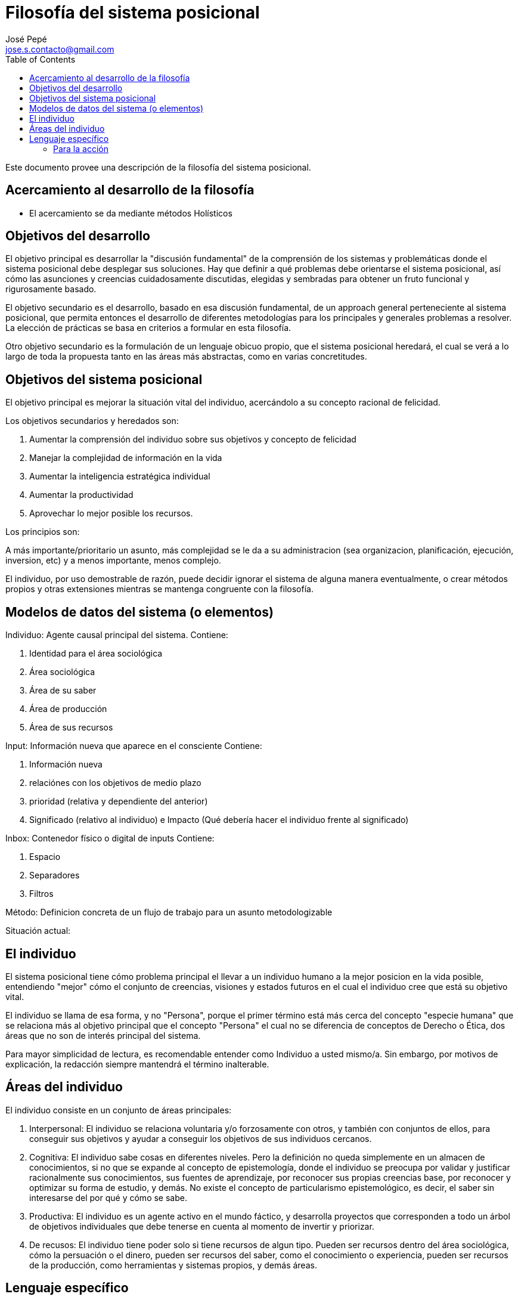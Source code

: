 = Filosofía del sistema posicional
José Pepé <jose.s.contacto@gmail.com>
:toc:

Este documento provee una descripción de la filosofía del sistema posicional.

== Acercamiento al desarrollo de la filosofía

- El acercamiento se da mediante métodos Holísticos

== Objetivos del desarrollo 

El objetivo principal es desarrollar la "discusión fundamental" de la comprensión de los sistemas y problemáticas donde el sistema posicional debe desplegar sus soluciones.
Hay que definir a qué problemas debe orientarse el sistema posicional, así cómo las asunciones y creencias cuidadosamente discutidas, elegidas y sembradas para obtener un fruto funcional y rigurosamente basado.

El objetivo secundario es el desarrollo, basado en esa discusión fundamental, de un approach general perteneciente al sistema posicional, que permita entonces el desarrollo de diferentes metodologías para los principales y generales problemas a resolver.
La elección de prácticas se basa en criterios a formular en esta filosofía.

Otro objetivo secundario es la formulación de un lenguaje obicuo propio, que el sistema posicional heredará, el cual se verá a lo largo de toda la propuesta tanto en las áreas más abstractas, como en varias concretitudes.

== Objetivos del sistema posicional

El objetivo principal es mejorar la situación vital del individuo, acercándolo a su concepto racional de felicidad.

Los objetivos secundarios y heredados son:

. Aumentar la comprensión del individuo sobre sus objetivos y concepto de felicidad
. Manejar la complejidad de información en la vida
. Aumentar la inteligencia estratégica individual 
. Aumentar la productividad
. Aprovechar lo mejor posible los recursos.

Los principios son:

A más importante/prioritario un asunto, más complejidad se le da a su administracion (sea organizacion, planificación, ejecución, inversion, etc) y a menos importante, menos complejo.

El individuo, por uso demostrable de razón, puede decidir ignorar el sistema de alguna manera eventualmente, o crear métodos propios y otras extensiones mientras se mantenga congruente con la filosofía.

== Modelos de datos del sistema (o elementos)

Individuo: Agente causal principal del sistema. 
Contiene: 

. Identidad para el área sociológica 
. Área sociológica 
. Área de su saber 
. Área de producción 
. Área de sus recursos

Input: Información nueva que aparece en el consciente
Contiene: 

. Información nueva 
. relaciónes con los objetivos de medio plazo 
. prioridad (relativa y dependiente del anterior) 
. Significado (relativo al individuo) e Impacto (Qué debería hacer el individuo frente al significado)

Inbox: Contenedor físico o digital de inputs
Contiene:

. Espacio
. Separadores
. Filtros

Método: Definicion concreta de un flujo de trabajo para un asunto metodologizable

Situación actual:

== El individuo

El sistema posicional tiene cómo problema principal el llevar a un individuo humano a la mejor posicion en la vida posible, entendiendo "mejor" cómo el conjunto de creencias, visiones y estados futuros en el cual el individuo cree que está su objetivo vital.

El individuo se llama de esa forma, y no "Persona", porque el primer término está más cerca del concepto "especie humana" que se relaciona más al objetivo principal que el concepto "Persona" el cual no se diferencia de conceptos de Derecho o Ética, dos áreas que no son de interés principal del sistema.

Para mayor simplicidad de lectura, es recomendable entender como Individuo a usted mismo/a. Sin embargo, por motivos de explicación, la redacción siempre mantendrá el término inalterable.

== Áreas del individuo

El individuo consiste en un conjunto de áreas principales:

. Interpersonal: El individuo se relaciona voluntaria y/o forzosamente con otros, y también con conjuntos de ellos, para conseguir sus objetivos y ayudar a conseguir los objetivos de sus individuos cercanos.

. Cognitiva: El individuo sabe cosas en diferentes niveles. Pero la definición no queda simplemente en un almacen de conocimientos, si no que se expande al concepto de epistemología, donde el individuo se preocupa por validar y justificar racionalmente sus conocimientos, sus fuentes de aprendizaje, por reconocer sus propias creencias base, por reconocer y optimizar su forma de estudio, y demás. No existe el concepto de particularismo epistemológico, es decir, el saber sin interesarse del por qué y cómo se sabe.

. Productiva: El individuo es un agente activo en el mundo fáctico, y desarrolla proyectos que corresponden a todo un árbol de objetivos individuales que debe tenerse en cuenta al momento de invertir y priorizar.

. De recusos: El individuo tiene poder solo si tiene recursos de algun tipo. Pueden ser recursos dentro del área sociológica, cómo la persuación o el dinero, pueden ser recursos del saber, como el conocimiento o experiencia, pueden ser recursos de la producción, como herramientas y sistemas propios, y demás áreas.

== Lenguaje específico

=== Para la acción 

. Asunto: Es una necesidad concreta de acción que tiene el individuo. Se identifican 3 tipos de asunto, Proyectos, Tareas y Acciones. Por accidente Y NUNCA POR DEFINICIÓN un proyecto es más complejo que una tarea, y a su vez, ésta es más compleja que una acción. Responde a la situación actual del individuo. Componer a los proyectos por solo tareas, y a estas por solo acciones, sería un error dado que se deja de lado la información y los recursos necesarios para completarlos a cada uno. Además, genera en la ambiguedad de la definición típica, una falsa concepción que parte de entender que "el trabajo solo es actuar, y no su definición y los recursos que requiere"

. Acción: Es la mínima unidad absoulta de acción medible del individuo. Es además algo concreto, es nacida del análisis de la situación actual del individuo (Recursos como el conocimiento, compromisos, etc) con objetivo de acercarse a completar el asunto. Depende del conocimiento actual casi totalmente, dado que adquirir más conocimientos es una acción por si mismas.

. Tarea: Es una propuesta de lo que se debe hacer para completar un asunto. Las tareas sirven principalmente para socializar las acciones o trabajo, y el conocimiento mediante la comunicación en términos generales. También le sirven al individuo para planificar proyectos.

. Proyecto: Es la planificación de la utilización de recursos del individuo, organizada para la consecución de un objetivo principal que le da sentido, y opcionalmente objetivos secundarios, que busca conseguir uno o más beneficios alineados con los objetivos de identidad del individuo. Responde entonces a la situación actual del individuo y a la identidad deseada de éste.

. Estado de los asuntos: Es una forma de determinar la evolución de los asuntos; puede estar pendiente si aún no se está accionando, puede estar completado si ya fue accionado, puede estar pendiente porque está bloqueado con otro asunto que impide el accionar, puede estar cancelado porque se decidió suspender el accionar.
